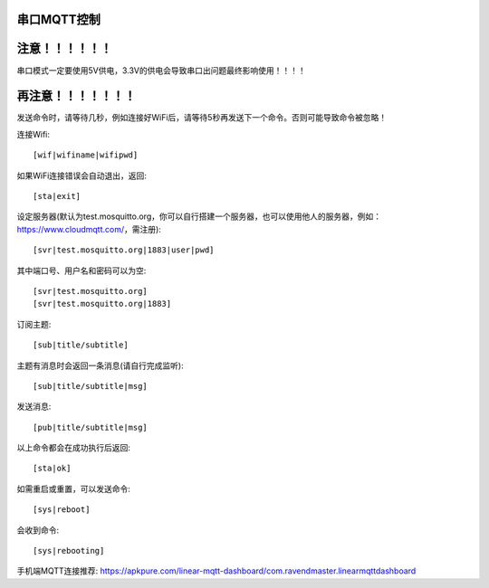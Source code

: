 串口MQTT控制
==================


注意！！！！！！
==================
串口模式一定要使用5V供电，3.3V的供电会导致串口出问题最终影响使用！！！！


再注意！！！！！！！
==================
发送命令时，请等待几秒，例如连接好WiFi后，请等待5秒再发送下一个命令。否则可能导致命令被忽略！


连接Wifi::

    [wif|wifiname|wifipwd]

如果WiFi连接错误会自动退出，返回::

    [sta|exit]

设定服务器(默认为test.mosquitto.org，你可以自行搭建一个服务器，也可以使用他人的服务器，例如：https://www.cloudmqtt.com/，需注册)::

    [svr|test.mosquitto.org|1883|user|pwd]

其中端口号、用户名和密码可以为空::

    [svr|test.mosquitto.org]
    [svr|test.mosquitto.org|1883]

订阅主题::

    [sub|title/subtitle]

主题有消息时会返回一条消息(请自行完成监听)::

    [sub|title/subtitle|msg]

发送消息::

    [pub|title/subtitle|msg]

以上命令都会在成功执行后返回::

    [sta|ok]

如需重启或重置，可以发送命令::

    [sys|reboot]

会收到命令::
    
    [sys|rebooting]


手机端MQTT连接推荐: https://apkpure.com/linear-mqtt-dashboard/com.ravendmaster.linearmqttdashboard

